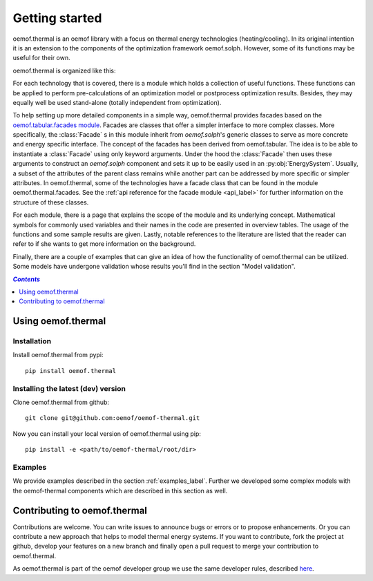 .. _getting_started_label:

~~~~~~~~~~~~~~~
Getting started
~~~~~~~~~~~~~~~

oemof.thermal is an oemof library with a focus on thermal energy technologies (heating/cooling).
In its original intention it is an extension to the components of the optimization framework
oemof.solph. However, some of its functions may be useful for their own.

oemof.thermal is organized like this:

For each technology that is covered, there is a module which holds a collection of useful functions.
These functions can be applied to perform pre-calculations of an optimization model or postprocess
optimization results. Besides, they may equally well be used stand-alone (totally independent from
optimization).

To help setting up more detailed components in a simple way, oemof.thermal provides facades based on the
`oemof.tabular.facades module <https://oemof-tabular.readthedocs.io/en/stable/reference/oemof.tabular.html>`_.
Facades are classes that offer a simpler interface to more complex classes. More specifically, the :class:`Facade` s
in this module inherit from `oemof.solph`'s generic classes to serve as more concrete and energy specific interface.
The concept of the facades has been derived from oemof.tabular. The idea is to be able to
instantiate a :class:`Facade` using only keyword arguments. Under the hood the :class:`Facade` then
uses these arguments to construct an `oemof.solph` component and sets it up to be easily used in an
:py:obj:`EnergySystem`. Usually, a subset of the attributes of the parent class remains while another
part can be addressed by more specific or simpler attributes. In oemof.thermal, some of the technologies have a facade class
that can be found in the module oemof.thermal.facades. See the
:ref:`api reference for the facade module <api_label>` for further information on the structure of
these classes.

For each module, there is a page that explains the scope of the module and its underlying concept.
Mathematical symbols for commonly used variables and their names in the code are presented in
overview tables. The usage of the functions and some sample results are given. Lastly, notable
references to the literature are listed that the reader can refer to if she wants to get more
information on the background.

Finally, there are a couple of examples that can give an idea of how the functionality of
oemof.thermal can be utilized. Some models have undergone validation whose results you'll find
in the section "Model validation".

.. contents:: `Contents`
    :depth: 1
    :local:
    :backlinks: top

Using oemof.thermal
===================

Installation
------------

Install oemof.thermal from pypi:

::

    pip install oemof.thermal

Installing the latest (dev) version
-----------------------------------

Clone oemof.thermal from github:

::

    git clone git@github.com:oemof/oemof-thermal.git


Now you can install your local version of oemof.thermal using pip:

::

    pip install -e <path/to/oemof-thermal/root/dir>

Examples
--------

We provide examples described in the section :ref:`examples_label`.
Further we developed some complex models with the oemof-thermal components
which are described in this section as well.


Contributing to oemof.thermal
=============================

Contributions are welcome. You can write issues to announce bugs or errors or to propose
enhancements. Or you can contribute a new approach that helps to model thermal energy
systems. If you want to contribute, fork the project at github, develop your features on a new
branch and finally open a pull request to merge your contribution to oemof.thermal.

As oemof.thermal is part of the oemof developer group we use the same developer rules, described
`here <http://oemof.readthedocs.io/en/stable/developing_oemof.html>`_.
